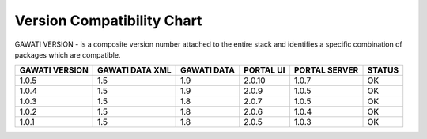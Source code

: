 Version Compatibility Chart
###########################

GAWATI VERSION - is a composite version number attached to the entire stack and identifies a specific combination of packages which are compatible.

+-------+--------+------+-------+-------+------+
|GAWATI |GAWATI  |GAWATI|PORTAL |PORTAL |      |
|VERSION|DATA XML|DATA  |UI     |SERVER |STATUS|
+=======+========+======+=======+=======+======+
| 1.0.5 | 1.5    |1.9   |2.0.10 |1.0.7  |  OK  |    
+-------+--------+------+-------+-------+------+
| 1.0.4 | 1.5    |1.9   |2.0.9  |1.0.5  |  OK  |    
+-------+--------+------+-------+-------+------+
| 1.0.3 | 1.5    |1.8   |2.0.7  |1.0.5  |  OK  |    
+-------+--------+------+-------+-------+------+
| 1.0.2 | 1.5    |1.8   |2.0.6  |1.0.4  |  OK  |    
+-------+--------+------+-------+-------+------+
| 1.0.1 | 1.5    |1.8   |2.0.5  |1.0.3  |  OK  |    
+-------+--------+------+-------+-------+------+
